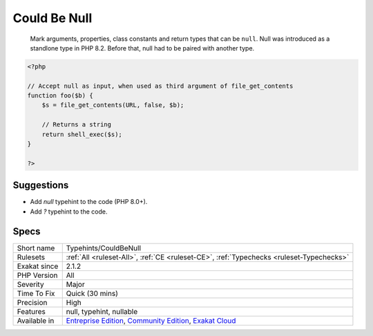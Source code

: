.. _typehints-couldbenull:

.. _could-be-null:

Could Be Null
+++++++++++++

  Mark arguments, properties, class constants and return types that can be ``null``. Null was introduced as a standlone type in PHP 8.2. Before that, null had to be paired with another type.

.. code-block:: php
   
   <?php
   
   // Accept null as input, when used as third argument of file_get_contents
   function foo($b) {
       $s = file_get_contents(URL, false, $b);
   
       // Returns a string
       return shell_exec($s);
   }
   
   ?>

Suggestions
___________

* Add `null` typehint to the code (PHP 8.0+).
* Add `?` typehint to the code.




Specs
_____

+--------------+-----------------------------------------------------------------------------------------------------------------------------------------------------------------------------------------+
| Short name   | Typehints/CouldBeNull                                                                                                                                                                   |
+--------------+-----------------------------------------------------------------------------------------------------------------------------------------------------------------------------------------+
| Rulesets     | :ref:`All <ruleset-All>`, :ref:`CE <ruleset-CE>`, :ref:`Typechecks <ruleset-Typechecks>`                                                                                                |
+--------------+-----------------------------------------------------------------------------------------------------------------------------------------------------------------------------------------+
| Exakat since | 2.1.2                                                                                                                                                                                   |
+--------------+-----------------------------------------------------------------------------------------------------------------------------------------------------------------------------------------+
| PHP Version  | All                                                                                                                                                                                     |
+--------------+-----------------------------------------------------------------------------------------------------------------------------------------------------------------------------------------+
| Severity     | Major                                                                                                                                                                                   |
+--------------+-----------------------------------------------------------------------------------------------------------------------------------------------------------------------------------------+
| Time To Fix  | Quick (30 mins)                                                                                                                                                                         |
+--------------+-----------------------------------------------------------------------------------------------------------------------------------------------------------------------------------------+
| Precision    | High                                                                                                                                                                                    |
+--------------+-----------------------------------------------------------------------------------------------------------------------------------------------------------------------------------------+
| Features     | null, typehint, nullable                                                                                                                                                                |
+--------------+-----------------------------------------------------------------------------------------------------------------------------------------------------------------------------------------+
| Available in | `Entreprise Edition <https://www.exakat.io/entreprise-edition>`_, `Community Edition <https://www.exakat.io/community-edition>`_, `Exakat Cloud <https://www.exakat.io/exakat-cloud/>`_ |
+--------------+-----------------------------------------------------------------------------------------------------------------------------------------------------------------------------------------+


